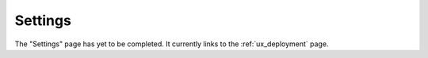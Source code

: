 .. _ux_settings:

Settings
========

The "Settings" page has yet to be completed.  It currently links to the :ref:`ux_deployment` page.

